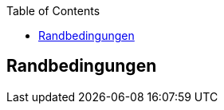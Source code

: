 :jbake-title: Randbedingungen
:jbake-type: page_toc
:jbake-status: published
:jbake-menu: arc42
:jbake-order: 2
:filename: \chapters\02_architecture_constraints.adoc
ifndef::imagesdir[:imagesdir: ../../images]

:toc:



[[section-architecture-constraints]]
== Randbedingungen



